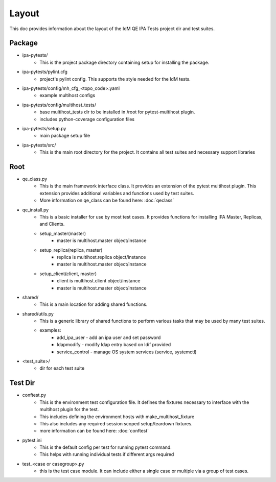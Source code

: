 Layout
======

This doc provides information about the layout of the IdM QE IPA Tests
project dir and test suites.

Package
-------

- ipa-pytests/
    - This is the project package directory containing setup for installing
      the package.
- ipa-pytests/pylint.cfg
    - project's pylint config.  This supports the style needed for the IdM
      tests.
- ipa-pytests/config/mh_cfg_<topo_code>.yaml
    - example multihost configs
- ipa-pytests/config/multihost_tests/
    - base multihost_tests dir to be installed in /root for pytest-multihost 
      plugin.  
    - includes python-coverage configuration files
- ipa-pytests/setup.py
    - main package setup file
- ipa-pytests/src/
    - This is the main root directory for the project.  It contains all 
      test suites and necessary support libraries

Root
----

- qe_class.py
    - This is the main framework interface class.  It provides an extension
      of the pytest multihost plugin.  This extension provides additional 
      variables and functions used by test suites.
    - More information on qe_class can be found here:
      :doc:`qeclass`
- qe_install.py
    - This is a basic installer for use by most test cases.  It provides
      functions for installing IPA Master, Replicas, and Clients.
    - setup_master(master)
        - master is multihost.master object/instance
    - setup_replica(replica, master)
        - replica is multihost.replica object/instance
        - master is multihost.master object/instance
    - setup_client(client, master)
        - client is multihost.client object/instance
        - master is multihost.master object/instance
- shared/
    - This is a main location for adding shared functions.
- shared/utils.py
    - This is a generic library of shared functions to perform various tasks
      that may be used by many test suites.
    - examples:
        - add_ipa_user - add an ipa user and set password
        - ldapmodify - modify ldap entry based on ldif provided
        - service_control - manage OS system services (service, systemctl)
- <test_suite>/
    - dir for each test suite

Test Dir
--------

- conftest.py
    - This is the environment test configuration file.  It defines the fixtures
      necessary to interface with the multihost plugin for the test.
    - This includes defining the environment hosts with make_multihost_fixture
    - This also includes any required session scoped setup/teardown fixtures.
    - more information can be found here:
      :doc:`conftest`
- pytest.ini
    - This is the default config per test for running pytest command.
    - This helps with running individual tests if different args required
- test_<case or casegroup>.py
    - this is the test case module.  It can include either a single case or 
      multiple via a group of test cases.
